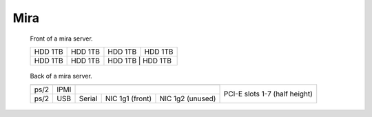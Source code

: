 =========
 Mira
=========

.. raw:: html

   <style>
     .hardware-diagram td {
       border: solid 1px black !important;
     }

     .hardware-diagram {
       margin-bottom: 2em;
     }
   </style>


.. figure:: mira-front.jpg
   :width: 70%

   Front of a mira server.

   .. table::
      :class: hardware-diagram

      +---------+---------+---------+---------+
      | HDD 1TB | HDD 1TB | HDD 1TB | HDD 1TB |
      +---------+---------+---------+---------+
      | HDD 1TB | HDD 1TB | HDD 1TB | HDD 1TB |
      +---------+---------+----------+--------+

.. figure:: mira-back.jpg
   :width: 70%

   Back of a mira server.

   .. table::
      :class: hardware-diagram

      +-----------------------------------------------+-----------------------------------------+
      |                                               | PCI-E slots 1-7 (half height)           |
      |                                               |                                         |
      +--------+------+-------------------------------+                                         |
      |        |      |                               |                                         |
      | ps/2   | IPMI |                               |                                         |
      +--------+------+----------+---------+----------+                                         |
      |        |      |          | NIC 1g1 | NIC 1g2  |                                         |
      | ps/2   | USB  | Serial   | (front) | (unused) |                                         |
      +--------+------+----------+---------+----------+-----------------------------------------+
